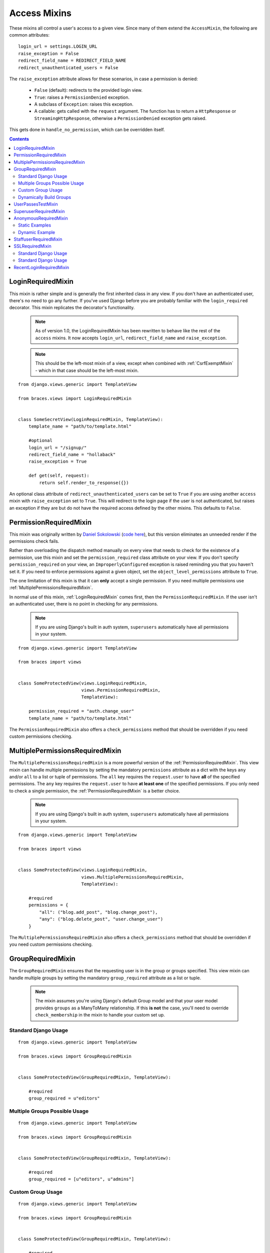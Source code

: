 Access Mixins
=============

These mixins all control a user's access to a given view. Since many of them extend the ``AccessMixin``, the following are common attributes:

::

    login_url = settings.LOGIN_URL
    raise_exception = False
    redirect_field_name = REDIRECT_FIELD_NAME
    redirect_unauthenticated_users = False

The ``raise_exception`` attribute allows for these scenarios, in case a
permission is denied:

    * ``False`` (default): redirects to the provided login view.
    * ``True``: raises a ``PermissionDenied`` exception.
    * A subclass of ``Exception``: raises this exception.
    * A callable: gets called with the ``request`` argument.
      The function has to return a ``HttpResponse`` or
      ``StreamingHttpResponse``, otherwise a ``PermissionDenied``
      exception gets raised.

This gets done in ``handle_no_permission``, which can be overridden itself.

.. contents::

.. _LoginRequiredMixin:

LoginRequiredMixin
------------------

This mixin is rather simple and is generally the first inherited class in any view. If you don't have an authenticated user, there's no need to go any further. If you've used Django before you are probably familiar with the ``login_required`` decorator.  This mixin replicates the decorator's functionality.

    .. note::
        As of version 1.0, the LoginRequiredMixin has been rewritten to behave like the rest of the ``access`` mixins. It now accepts ``login_url``, ``redirect_field_name``
        and ``raise_exception``.

    .. note::

        This should be the left-most mixin of a view, except when combined with :ref:`CsrfExemptMixin` - which in that case should be the left-most mixin.

::

    from django.views.generic import TemplateView

    from braces.views import LoginRequiredMixin


    class SomeSecretView(LoginRequiredMixin, TemplateView):
        template_name = "path/to/template.html"

        #optional
        login_url = "/signup/"
        redirect_field_name = "hollaback"
        raise_exception = True

        def get(self, request):
            return self.render_to_response({})

An optional class attribute of ``redirect_unauthenticated_users`` can be set to ``True`` if you are using another ``access`` mixin with ``raise_exception`` set to ``True``. This will redirect to the login page if the user is not authenticated, but raises an exception if they are but do not have the required access defined by the other mixins. This defaults to ``False``.

.. _PermissionRequiredMixin:

PermissionRequiredMixin
-----------------------

This mixin was originally written by `Daniel Sokolowski`_ (`code here`_), but this version eliminates an unneeded render if the permissions check fails.

Rather than overloading the dispatch method manually on every view that needs to check for the existence of a permission, use this mixin and set the ``permission_required`` class attribute on your view.
If you don't specify ``permission_required`` on your view, an ``ImproperlyConfigured`` exception is raised reminding you that you haven't set it.
If you need to enforce permissions against a given object, set the ``object_level_permissions`` attribute to ``True``.

The one limitation of this mixin is that it can **only** accept a single permission. If you need multiple permissions use :ref:`MultiplePermissionsRequiredMixin`.

In normal use of this mixin, :ref:`LoginRequiredMixin` comes first, then the ``PermissionRequiredMixin``. If the user isn't an authenticated user, there is no point in checking for any permissions.

    .. note::
        If you are using Django's built in auth system, ``superusers`` automatically have all permissions in your system.

::

    from django.views.generic import TemplateView

    from braces import views


    class SomeProtectedView(views.LoginRequiredMixin,
                            views.PermissionRequiredMixin,
                            TemplateView):

        permission_required = "auth.change_user"
        template_name = "path/to/template.html"

The ``PermissionRequiredMixin`` also offers a ``check_permissions`` method that should be overridden if you need custom permissions checking.


.. _MultiplePermissionsRequiredMixin:

MultiplePermissionsRequiredMixin
--------------------------------

The ``MultiplePermissionsRequiredMixin`` is a more powerful version of the :ref:`PermissionRequiredMixin`.  This view mixin can handle multiple permissions by setting the mandatory ``permissions`` attribute as a dict with the keys ``any`` and/or ``all`` to a list or tuple of permissions.  The ``all`` key requires the ``request.user`` to have **all** of the specified permissions. The ``any`` key requires the ``request.user`` to have **at least one** of the specified permissions. If you only need to check a single permission, the :ref:`PermissionRequiredMixin` is a better choice.

    .. note::
        If you are using Django's built in auth system, ``superusers`` automatically have all permissions in your system.

::

    from django.views.generic import TemplateView

    from braces import views


    class SomeProtectedView(views.LoginRequiredMixin,
                            views.MultiplePermissionsRequiredMixin,
                            TemplateView):

        #required
        permissions = {
            "all": ("blog.add_post", "blog.change_post"),
            "any": ("blog.delete_post", "user.change_user")
        }

The ``MultiplePermissionsRequiredMixin`` also offers a ``check_permissions`` method that should be overridden if you need custom permissions checking.


.. _GroupRequiredMixin:

GroupRequiredMixin
------------------

.. versionadded:: 1.2

The ``GroupRequiredMixin`` ensures that the requesting user is in the group or groups specified. This view mixin can handle multiple groups by setting the mandatory ``group_required`` attribute as a list or tuple.

    .. note::
        The mixin assumes you're using Django's default Group model and that your user model provides ``groups`` as a ManyToMany relationship.
        If this **is not** the case, you'll need to override ``check_membership`` in the mixin to handle your custom set up.

Standard Django Usage
^^^^^^^^^^^^^^^^^^^^^

::

    from django.views.generic import TemplateView

    from braces.views import GroupRequiredMixin


    class SomeProtectedView(GroupRequiredMixin, TemplateView):

        #required
        group_required = u"editors"

Multiple Groups Possible Usage
^^^^^^^^^^^^^^^^^^^^^^^^^^^^^^

::

    from django.views.generic import TemplateView

    from braces.views import GroupRequiredMixin


    class SomeProtectedView(GroupRequiredMixin, TemplateView):

        #required
        group_required = [u"editors", u"admins"]


Custom Group Usage
^^^^^^^^^^^^^^^^^^

::

    from django.views.generic import TemplateView

    from braces.views import GroupRequiredMixin


    class SomeProtectedView(GroupRequiredMixin, TemplateView):

        #required
        group_required = u"editors"

        def check_membership(self, group):
            ...
            # Check some other system for group membership
            if user_in_group:
                return True
            else:
                return False


Dynamically Build Groups
^^^^^^^^^^^^^^^^^^^^^^^^

::

    from django.views.generic import TemplateView

    from braces.views import GroupRequiredMixin


    class SomeProtectedView(GroupRequiredMixin, TemplateView):
        def get_group_required(self):
            # Get group or groups however you wish
            group = 'secret_group'
            return group

.. _UserPassesTestMixin:

UserPassesTestMixin
-------------------

.. versionadded:: 1.3.0

Mixin that reimplements the `user_passes_test`_ decorator. This is helpful for much more complicated cases than checking if user ``is_superuser`` (for example if their email is from a specific domain).

::

    from django.views.generic import TemplateView

    from braces.views import UserPassesTestMixin


    class SomeUserPassView(UserPassesTestMixin, TemplateView):
        def test_func(self, user):
            return (user.is_staff and not user.is_superuser
                    and user.email.endswith(u"mydomain.com"))


.. _SuperuserRequiredMixin:

SuperuserRequiredMixin
----------------------

Another permission-based mixin. This is specifically for requiring a user to be a superuser. Comes in handy for tools that only privileged users should have access to.

::

    from django.views.generic import TemplateView

    from braces import views


    class SomeSuperuserView(views.LoginRequiredMixin,
                            views.SuperuserRequiredMixin,
                            TemplateView):

        template_name = u"path/to/template.html"


.. _AnonymousRequiredMixin:

AnonymousRequiredMixin
----------------------

.. versionadded:: 1.4.0

Mixin that will redirect authenticated users to a different view. The default redirect is to
Django's `settings.LOGIN_REDIRECT_URL`_.


Static Examples
^^^^^^^^^^^^^^^

::

    from django.views.generic import TemplateView

    from braces.views import AnonymousRequiredMixin


    class SomeView(AnonymousRequiredMixin, TemplateView):
        authenticated_redirect_url = u"/send/away/"


::

    from django.core.urlresolvers import reverse_lazy
    from django.views.generic import TemplateView

    from braces.views import AnonymousRequiredMixin


    class SomeLazyView(AnonymousRequiredMixin, TemplateView):
        authenticated_redirect_url = reverse_lazy(u"view_url")


Dynamic Example
^^^^^^^^^^^^^^^

::

    from django.views.generic import TemplateView

    from braces.views import AnonymousRequiredMixin


    class SomeView(AnonymousRequiredMixin, TemplateView):
        """ Redirect based on user level """
        def get_authenticated_redirect_url(self):
            if self.request.user.is_superuser:
                return u"/admin/"
            return u"/somewhere/else/"


.. _StaffuserRequiredMixin:

StaffuserRequiredMixin
----------------------

Similar to :ref:`SuperuserRequiredMixin`, this mixin allows you to require a user with ``is_staff`` set to ``True``.

::

    from django.views.generic import TemplateView

    from braces import views


    class SomeStaffuserView(views.LoginRequiredMixin,
                            views.StaffuserRequiredMixin,
                            TemplateView):

        template_name = u"path/to/template.html"


.. _SSLRequiredMixin:

SSLRequiredMixin
----------------

.. versionadded:: 1.8.0

Simple view mixin that requires the incoming request to be secure by checking
Django's `request.is_secure()` method. By default the mixin will return a
permanent (301) redirect to the https verison of the current url. Optionally
you can set `raise_exception=True` and a 404 will be raised.

Standard Django Usage
^^^^^^^^^^^^^^^^^^^^^

::

    from django.views.generic import TemplateView

    from braces.views import SSLRequiredMixin


    class SomeSecureView(SSLRequiredMixin, TemplateView):
        """ Redirects from http -> https """
        template_name = "path/to/template.html"

Standard Django Usage
^^^^^^^^^^^^^^^^^^^^^

::

    from django.views.generic import TemplateView

    from braces.views import SSLRequiredMixin


    class SomeSecureView(SSLRequiredMixin, TemplateView):
        """ http request would raise 404. https renders view """
        raise_exception = True
        template_name = "path/to/template.html"


.. _RecentLoginRequiredMixin:

RecentLoginRequiredMixin
------------------------

.. versionadded:: 1.8.0

This mixin requires a user to have logged in within a certain number of seconds. This is to prevent stale sessions or to create a session time-out, as is often used for financial applications and the like. This mixin includes the functionality of `LoginRequiredMixin`_, so you don't need to use both on the same view.


::

    from django.views.generic import TemplateView

    from braces.views import RecentLoginRequiredMixin


    class SomeSecretView(RecentLoginRequiredMixin, TemplateView):
        max_last_login_delta = 600  # Require a login within the last 10 minutes
        template_name = "path/to/template.html"


.. _Daniel Sokolowski: https://github.com/danols
.. _code here: https://github.com/lukaszb/django-guardian/issues/48
.. _user_passes_test: https://docs.djangoproject.com/en/dev/topics/auth/default/#django.contrib.auth.decorators.user_passes_test
.. _settings.LOGIN_REDIRECT_URL: https://docs.djangoproject.com/en/1.6/ref/settings/#login-redirect-url
